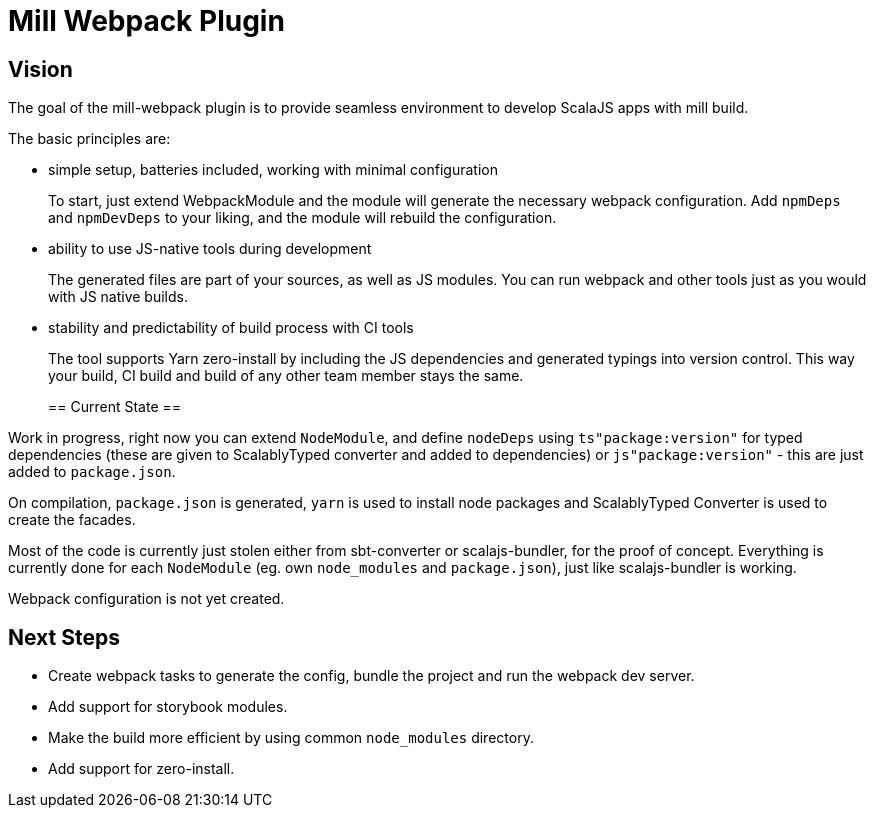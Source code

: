 = Mill Webpack Plugin =

== Vision ==

The goal of the mill-webpack plugin is to provide seamless environment to develop ScalaJS apps with mill build.

The basic principles are:

- simple setup, batteries included, working with minimal configuration
+
To start, just extend WebpackModule and the module will generate the necessary webpack configuration. Add `npmDeps` and `npmDevDeps` to your liking, and the module will rebuild the configuration.
+
- ability to use JS-native tools during development
+
The generated files are part of your sources, as well as JS modules. You can run webpack and other tools just as you would with JS native builds.
+
- stability and predictability of build process with CI tools
+
The tool supports Yarn zero-install by including the JS dependencies and generated typings into version control. This way your build, CI build and build of any other team member stays the same.
+

== Current State ==

Work in progress, right now you can extend `NodeModule`, and define `nodeDeps` using `ts"package:version"` for typed dependencies (these are given to ScalablyTyped converter and added to dependencies) or `js"package:version"` - this are just added to `package.json`.

On compilation, `package.json` is generated, `yarn` is used to install node packages and ScalablyTyped Converter is used to create the facades.

Most of the code is currently just stolen either from sbt-converter or scalajs-bundler, for the proof of concept. Everything is currently done for each `NodeModule` (eg. own `node_modules` and `package.json`), just like scalajs-bundler is working.

Webpack configuration is not yet created.

== Next Steps ==

- Create webpack tasks to generate the config, bundle the project and run the webpack dev server.
- Add support for storybook modules.
- Make the build more efficient by using common `node_modules` directory.
- Add support for zero-install.

